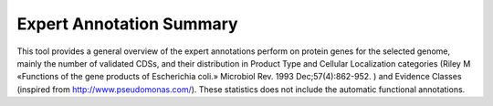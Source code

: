 #########################
Expert Annotation Summary 
#########################

This tool provides a general overview of the expert annotations perform on protein genes for the selected genome, 
mainly the number of validated CDSs, and their distribution in Product Type and Cellular Localization categories 
(Riley M «Functions of the gene products of Escherichia coli.» Microbiol Rev. 1993 Dec;57(4):862-952. ) 
and Evidence Classes (inspired from http://www.pseudomonas.com/). These statistics does not include the automatic 
functional annotations.
